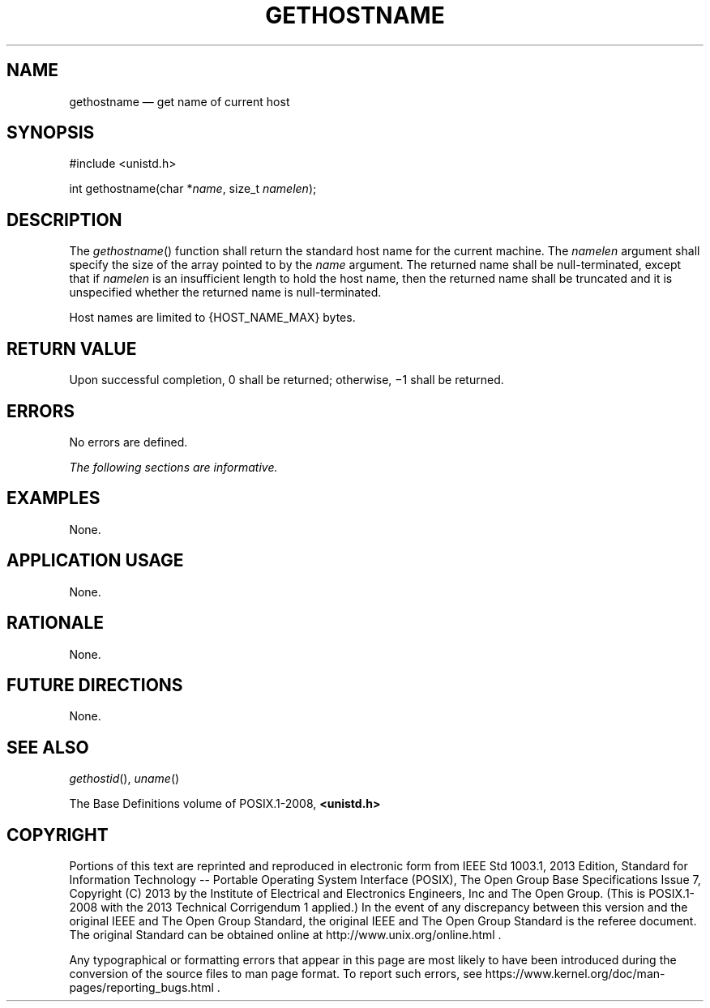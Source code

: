 '\" et
.TH GETHOSTNAME "3" 2013 "IEEE/The Open Group" "POSIX Programmer's Manual"

.SH NAME
gethostname
\(em get name of current host
.SH SYNOPSIS
.LP
.nf
#include <unistd.h>
.P
int gethostname(char *\fIname\fP, size_t \fInamelen\fP);
.fi
.SH DESCRIPTION
The
\fIgethostname\fR()
function shall return the standard host name for the current machine.
The
.IR namelen
argument shall specify the size of the array pointed to by the
.IR name
argument. The returned name shall be null-terminated, except that if
.IR namelen
is an insufficient length to hold the host name, then the returned name
shall be truncated and it is unspecified whether the returned name is
null-terminated.
.P
Host names are limited to
{HOST_NAME_MAX}
bytes.
.SH "RETURN VALUE"
Upon successful completion, 0 shall be returned; otherwise, \(mi1 shall
be returned.
.SH ERRORS
No errors are defined.
.LP
.IR "The following sections are informative."
.SH "EXAMPLES"
None.
.SH "APPLICATION USAGE"
None.
.SH "RATIONALE"
None.
.SH "FUTURE DIRECTIONS"
None.
.SH "SEE ALSO"
.IR "\fIgethostid\fR\^(\|)",
.IR "\fIuname\fR\^(\|)"
.P
The Base Definitions volume of POSIX.1\(hy2008,
.IR "\fB<unistd.h>\fP"
.SH COPYRIGHT
Portions of this text are reprinted and reproduced in electronic form
from IEEE Std 1003.1, 2013 Edition, Standard for Information Technology
-- Portable Operating System Interface (POSIX), The Open Group Base
Specifications Issue 7, Copyright (C) 2013 by the Institute of
Electrical and Electronics Engineers, Inc and The Open Group.
(This is POSIX.1-2008 with the 2013 Technical Corrigendum 1 applied.) In the
event of any discrepancy between this version and the original IEEE and
The Open Group Standard, the original IEEE and The Open Group Standard
is the referee document. The original Standard can be obtained online at
http://www.unix.org/online.html .

Any typographical or formatting errors that appear
in this page are most likely
to have been introduced during the conversion of the source files to
man page format. To report such errors, see
https://www.kernel.org/doc/man-pages/reporting_bugs.html .

